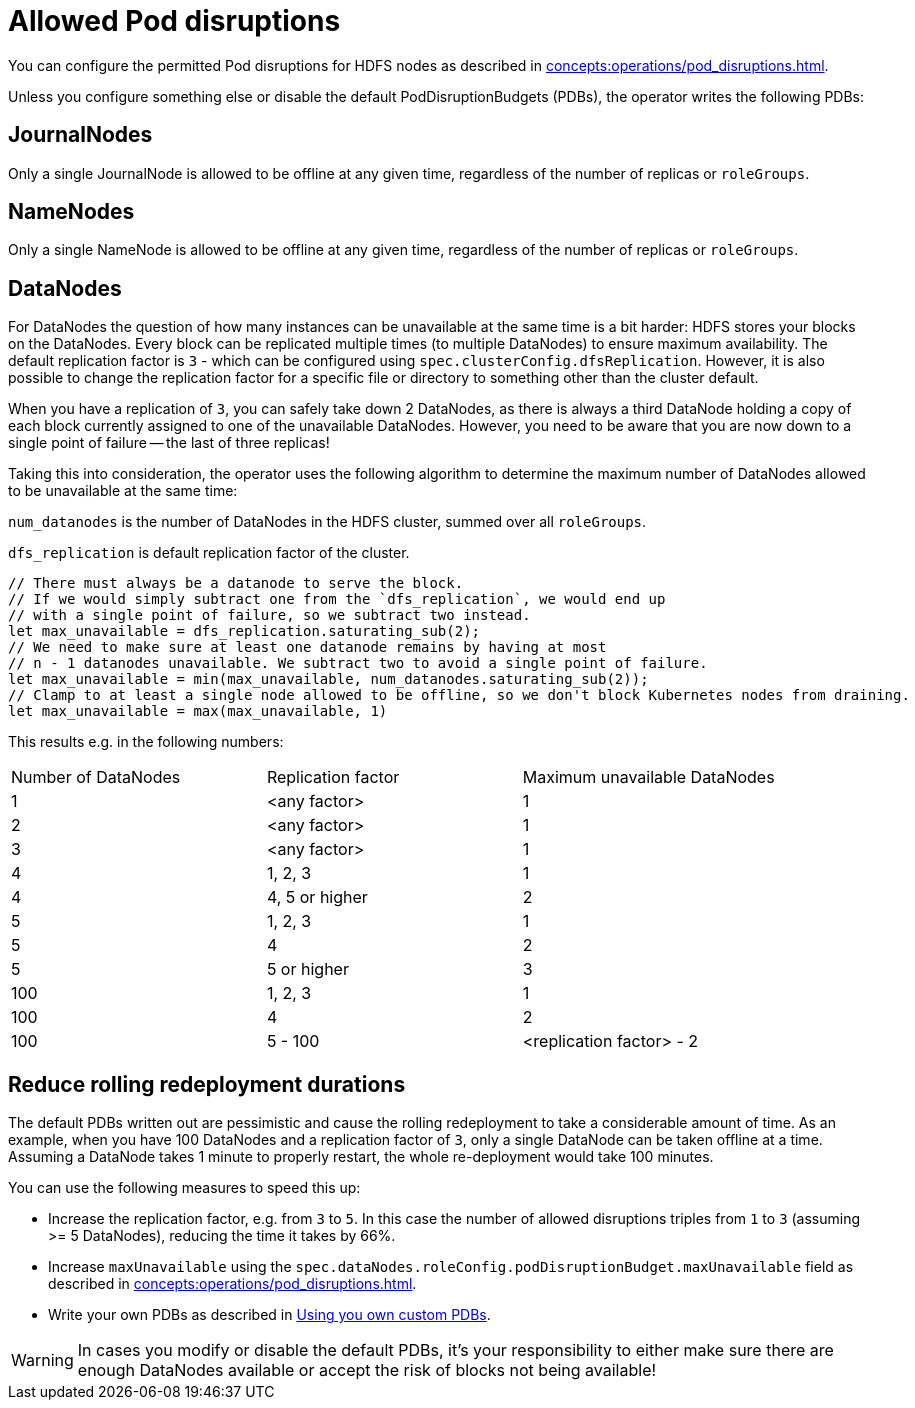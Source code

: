 
= Allowed Pod disruptions

You can configure the permitted Pod disruptions for HDFS nodes as described in xref:concepts:operations/pod_disruptions.adoc[].

Unless you configure something else or disable the default PodDisruptionBudgets (PDBs), the operator writes the following PDBs:

== JournalNodes
Only a single JournalNode is allowed to be offline at any given time, regardless of the number of replicas or `roleGroups`.

== NameNodes
Only a single NameNode is allowed to be offline at any given time, regardless of the number of replicas or `roleGroups`.

== DataNodes
For DataNodes the question of how many instances can be unavailable at the same time is a bit harder:
HDFS stores your blocks on the DataNodes.
Every block can be replicated multiple times (to multiple DataNodes) to ensure maximum availability.
The default replication factor is `3` - which can be configured using `spec.clusterConfig.dfsReplication`. However, it is also possible to change the replication factor for a specific file or directory to something other than the cluster default.

When you have a replication of `3`, you can safely take down 2 DataNodes, as there is always a third DataNode holding a copy of each block currently assigned to one of the unavailable DataNodes.
However, you need to be aware that you are now down to a single point of failure -- the last of three replicas!

Taking this into consideration, the operator uses the following algorithm to determine the maximum number of DataNodes allowed to be unavailable at the same time:

`num_datanodes` is the number of DataNodes in the HDFS cluster, summed over all `roleGroups`.

`dfs_replication` is default replication factor of the cluster.

[source,rust]
----
// There must always be a datanode to serve the block.
// If we would simply subtract one from the `dfs_replication`, we would end up
// with a single point of failure, so we subtract two instead.
let max_unavailable = dfs_replication.saturating_sub(2);
// We need to make sure at least one datanode remains by having at most
// n - 1 datanodes unavailable. We subtract two to avoid a single point of failure.
let max_unavailable = min(max_unavailable, num_datanodes.saturating_sub(2));
// Clamp to at least a single node allowed to be offline, so we don't block Kubernetes nodes from draining.
let max_unavailable = max(max_unavailable, 1)
----

This results e.g. in the following numbers:

[cols="1,1,1"]
|===
|Number of DataNodes
|Replication factor
|Maximum unavailable DataNodes

|1
|<any factor>
|1

|2
|<any factor>
|1

|3
|<any factor>
|1

|4
|1, 2, 3
|1

|4
|4, 5 or higher
|2

|5
|1, 2, 3
|1

|5
|4
|2

|5
|5 or higher
|3

|100
|1, 2, 3
|1

|100
|4
|2

|100
|5 - 100
|<replication factor> - 2
|===

== Reduce rolling redeployment durations
The default PDBs written out are pessimistic and cause the rolling redeployment to take a considerable amount of time.
As an example, when you have 100 DataNodes and a replication factor of `3`, only a single DataNode can be taken offline at a time.
Assuming a DataNode takes 1 minute to properly restart, the whole re-deployment would take 100 minutes.

You can use the following measures to speed this up:

* Increase the replication factor, e.g. from `3` to `5`.
  In this case the number of allowed disruptions triples from `1` to `3` (assuming >= 5 DataNodes), reducing the time it takes by 66%.
* Increase `maxUnavailable` using the `spec.dataNodes.roleConfig.podDisruptionBudget.maxUnavailable` field as described in xref:concepts:operations/pod_disruptions.adoc[].
* Write your own PDBs as described in xref:concepts:operations/pod_disruptions.adoc#_using_you_own_custom_pdbs[Using you own custom PDBs].

WARNING: In cases you modify or disable the default PDBs, it's your responsibility to either make sure there are enough DataNodes available or accept the risk of blocks not being available!
